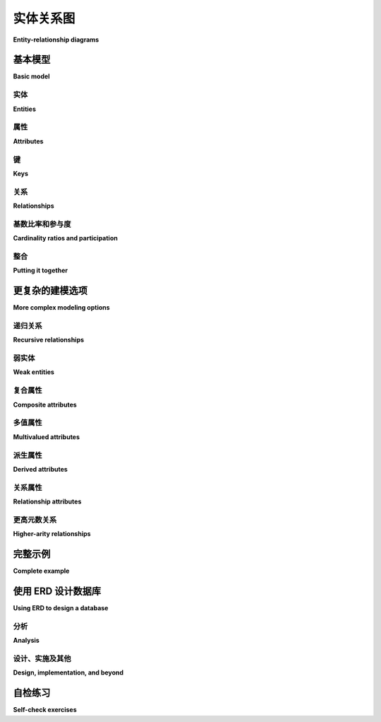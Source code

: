 .. _erd-chapter:

============================
实体关系图
============================

**Entity-relationship diagrams**

.. index:: entity-relationship diagram, ERD, Chen notation

.. md-tab-set::

    .. md-tab-item:: 中文
        
        本章介绍*实体-关系图*（ERDs）。ERDs 定义了一种用于高抽象层次数据建模的图形语言。ERDs 在高层次上与关系数据库映射良好，但也可以作为构建非关系数据库的前奏。

        ERDs 是由彼得·陈（Peter Chen）提出并在 :ref:`1976 年的论文 <data-modeling-references>` 中描述的。在 ERD 之前，已经存在多种数据建模方法，但陈的 ERD 经受住了时间的考验，成为首选方法之一，并在今天得到广泛应用。许多作者在陈的基本模型基础上进行了扩展，以不同的方向扩展符号。因此，现有多种不同的 ERD 符号。对于本书，我们采用 :ref:`Elmasri 和 Navathe <data-modeling-references>` 的符号。

        在我们覆盖 ERD 符号的各种元素时，示例将构建一个虚构计算机制造商的数据模型的各个部分。完整模型见下文的 :numref:`第 {number} 节 <complete-model-section>`。在 :ref:`附录 A` 中，你还可以找到我们在 :numref:`第 {number} 部分 <sql-part>` 中使用的一些数据集的 ERDs。

    .. md-tab-item:: 英文

        This chapter introduces *entity-relationship diagrams*, or ERDs.  ERDs define a graphical language for data modeling at a high level of abstraction.  ERDs map well to relational databases at a high level, but can also be used as a precursor to building non-relational databases.

        ERDs were conceived of by Peter Chen and described in a :ref:`1976 paper <data-modeling-references>`.  While various approaches to data modeling existed before the ERD, Chen's ERD has stood the test of time to become one of the preferred methods and is in wide use today.  Many authors have expanded upon Chen's basic model, extending the notation in different directions.  As a result, there are many different ERD notations in use.  For this book, we adopt the notation of :ref:`Elmasri and Navathe <data-modeling-references>`.

        As we cover the various elements of the ERD notation, our examples will build pieces of a data model for a fictional computer manufacturer.  The complete model is given in :numref:`Section {number} <complete-model-section>` below. In :ref:`appendix-a`, you can also find ERDs for some of the datasets that we used in :numref:`Part {number} <sql-part>`.

基本模型
:::::::::::

**Basic model**

.. md-tab-set::

    .. md-tab-item:: 中文
        
        顾名思义，ERDs 关注的是 *实体* 及其之间的 *关系* 。每个元素及其相关元素通过包含文本标签的简单形状表示，并用直线连接。

    .. md-tab-item:: 英文

        As the name suggests, ERDs are concerned with *entities* and the *relationships* between them.  Each of these elements and its related elements are denoted using simple shapes containing text labels and connected with straight lines.

.. index:: entity, entity; regular

实体
--------

**Entities**

.. md-tab-set::

    .. md-tab-item:: 中文
        
        实体代表具有独立存在的事物或对象；个人、产品和公司都是一些示例。实体在我们的视觉建模语言中充当“名词”。实体用矩形表示；矩形上标有指示所建模概念的名称：

        .. image:: entity.svg
            :alt: 包含单词“员工”的矩形

        区分实体和实体的实例（例如，特定的事物或对象）是很重要的。实体**employee**表示所有员工，而不是某个公司的特定员工。

    .. md-tab-item:: 英文

        Entities represent things or objects with independent existence; persons, products, and companies are some examples.  Entities act much like the "nouns" of our visual modeling language.  Entities are denoted by rectangles; the rectangle is labeled with a name indicative of the concept being modeled:

        .. image:: entity.svg
            :alt: A rectangle containing the word "employee"

        It is important to distinguish between an entity, which represents the type of the thing or object being modeled, and instances of the entity, e.g., a particular thing or object.  The entity **employee** models all employees, not a specific employee of a company.

.. index:: entity attribute

属性
----------

**Attributes**

.. md-tab-set::

    .. md-tab-item:: 中文
        
        实体通过其属性或*属性*进一步描述。属性用椭圆表示，并通过直线与其实体连接。例如，员工有名字：

        .. image:: attribute.svg
            :alt: 包含单词“姓名”的椭圆与员工实体相连

        您可以根据需要将任意数量的属性附加到实体上。

    .. md-tab-item:: 英文

        Entities are further described by their properties, or *attributes*.  Attributes are denoted by ovals and attached to their entities with straight lines.  For example, employees have names:

        .. image:: attribute.svg
            :alt: An oval containing the word "name" connected to the employee entity

        You can attach as many attributes as necessary to an entity.

.. index:: entity attribute; key

键
----

**Keys**

.. md-tab-set::

    .. md-tab-item:: 中文
        
        每个实体至少有一个属性可以唯一标识该实体的实例。这些*关键属性*通过对属性标签进行下划线标识。对于我们的计算机公司，每个员工都被分配一个 ID 号码以进行唯一识别：

        .. image:: key_attribute.svg
            :alt: 一个椭圆，其中包含单词“ID”，带下划线，与员工实体相连

        ERD 允许多个关键属性：例如，我们可能还希望为每个员工存储一个政府颁发的身份证号码（例如，美国使用的社会安全号码）。在这种情况下，我们将有两个带下划线标签的属性。请注意，这与由多个部分组成的关键属性不同！员工可以通过其公司 ID 或政府颁发的身份证号码中的任一项唯一识别 - 您不需要同时知道两者。复合键将在后面的部分中讨论。

    .. md-tab-item:: 英文

        Every entity has at least one attribute that uniquely identifies instances of the entity.  These *key attributes* are indicated by underlining the attribute label.  For our computer company, each employee is given an ID number for unique identification:

        .. image:: key_attribute.svg
            :alt: An oval containing the word "ID", underlined, connected to the employee entity

        ERDs allow for multiple key attributes: for example, we might wish to also store a government issued identification number (such as the SSN used in the United States) for each employee.  In this case, we would have two attributes with underlined labels.  Note that this is not the same as a key attribute composed of multiple parts!  An employee can be uniquely identified by either their company ID or by their government issued identification number - you do not need to know both.  Composite keys will be discussed in a later section.

.. index:: relationship - ERD

关系
-------------

**Relationships**

.. md-tab-set::

    .. md-tab-item:: 中文
        
        两个或多个实体可以参与关系。关系在我们的建模语言中起到“动词”的作用。关系用菱形表示，并通过直线连接到参与的实体：

        .. image:: relationship_with_entities.svg
            :alt: 菱形图案，包含“工作地点”字样，与实体员工和工厂相关

        这个图像可以读作一个句子：“员工在工厂工作”。请注意，图形的布局并没有隐含方向；您需要利用对数据领域的知识来判断，这个图形很可能并不是在表示“工厂在员工那里工作”。

    .. md-tab-item:: 英文

        Two or more entities may participate in a relationship.  Relationships act like the "verbs" in our modeling language.  Relationships are denoted by diamonds and are connected to the participating entities by straight lines:

        .. image:: relationship_with_entities.svg
            :alt: A diamond containing the words "works at", connected to the entities employee and factory

        This diagram reads like a sentence: "employee works at factory".  Note that no direction is implied by the layout of the diagram; you have to use your knowledge of the data domain to know that the diagram probably does not mean "factory works at employee".

.. index:: relationship - ERD; cardinality ratio, relationship - ERD; participation, cardinality ratio, relationship - ERD; one-to-one, relationship - ERD; one-to-many, relationship - ERD; many-to-one, relationship - ERD; many-to-many, one-to-one relationship - ERD, one-to-many relationship - ERD, many-to-one relationship - ERD, many-to-many relationship - ERD, participation, participation; total, participation; partial, partial participation, total participation

基数比率和参与度
-------------------------------------

**Cardinality ratios and participation**

.. md-tab-set::

    .. md-tab-item:: 中文
        
        在工厂工作的员工有多少，员工可以在多少个工厂工作？这些是我们模型（以及我们将基于该模型创建的数据库）中重要的信息。

        *基数比* 让我们能够表示一个实体在关系的另一端映射到另一个实体的实例数量，以及反之亦然。基本模型定义的基数有 **1** 和 **N**（或 **n**）。基数为 **1** 实际上意味着“零或一个”；基数为 **N** 意味着“零、一个或多个”。由于大多数关系是二元的（仅涉及两个参与实体），所以常见的基数比数量不多：

        - 1:1，读作“一对一”
        - 1:N，读作“一对多”（等同于 N:1，或“多对一”）
        - N:M（或 N:N），读作“多对多”

        我们在模型中显示基数比，放在连接关系与实体的线旁边：

        .. image:: relationship_with_cardinalities.svg
            :alt: 工作关​​系，在员工端用“N”注释，在工厂端用“1”注释

        该图的基数比暗示了关于员工与工厂之间关系的两个陈述。首先，“每个员工在零个或一个工厂工作”。其次，“每个工厂有零个或多个员工在工作”。

        *参与度*是一个密切相关的话题。如果每个实体的实例都必须与关系中另一实体的实例相匹配，则该实体被称为在关系中具有 *完全参与*。实际上，这为关系另一端的实体提供了最小基数。以下是一个示例——请注意这是 **员工** 和 **工厂** 之间的第二个关系：

        .. image:: relationship_with_participation.svg
            :alt: 连接员工和工厂的管理关系，两侧均用“1”注释；员工用单线连接，工厂用双线连接

        **工厂** 和 **管理** 之间的双线表示 **工厂** 在该关系中具有完全参与。该图的基数比和参与度暗示了两个略微不同的陈述：“每个员工管理 *零个或一个* 工厂”和“每个工厂 *恰好有一个* 员工在管理”。也就是说，每个工厂都应该有一个经理，但只有一些员工管理工厂。

        与完全参与相对的是用单线表示的 *部分参与*。

        虽然在 ERD 上指明完全参与提供了有用的信息，但它没有基数比那么关键。正如我们将在 :numref:`Chapter {number} <erd-to-relational-chapter>` 中看到的，完全参与可以影响在将图转换为关系数据库时的一些决策（特别是对于 1:1 关系），但其缺失通常不会造成损害。

    .. md-tab-item:: 英文

        How many employees work at a factory, and how many factories can an employee work at?  This is important information for our model (and for the database we will create from it).

        *Cardinality ratios* let us indicate the general number of instances of an entity that map to another entity on the other side of the relationship, and vice versa.  The cardinalities defined by the basic model are **1** and **N** (or **n**).  A cardinality of **1** actually means "zero or one"; a cardinality of **N** means "zero, one, or many".  As most relationships are binary (involving only two participating entities), there are a small number of commonly occurring cardinality ratios:

        - 1:1, read as "one-to-one"
        - 1:N, read as "one-to-many" (equivalently, N:1, or "many-to-one")
        - N:M (or N:N), read as "many-to-many"

        We show the cardinalities on our model next to the line connecting the relationship to the entity:

        .. image:: relationship_with_cardinalities.svg
            :alt: The works at relationship, annotated with an "N" on the employee side and a "1" on the factory side

        This diagram's cardinality ratio implies two statements about the relationship between employees and factories.  First, "each employee works at zero or one factory".  Second, "each factory has zero or more employees working at it".

        *Participation* is a closely related topic.  An entity is said to have *total participation* in a relationship if every instance of the entity must be matched with instances of the other entity in the relationship.  In effect, this provides a minimum cardinality for the entity on the other side of the relationship.  Here is an example - note that this is a second relationship between **employee** and **factory**:

        .. image:: relationship_with_participation.svg
            :alt: The manages relationship connecting employee and factory, annotated with a "1" on both sides; employee is connected with a single line, while factory is connected with a double line

        The double line between **factory** and **manages** says that **factory** has total participation in the relationship.  This diagram's cardinality ratio and participation imply two subtly different statements: "each employee manages *zero or one* factories" and "each factory has *exactly one* employee managing it".  That is, every factory is expected to have a manager, but only some employees manage a factory.

        The alternative to total participation, denoted using a single line, is *partial participation*.

        While indicating total participation on an ERD provides useful information, it is not as critical as cardinality ratios.  As we will see in :numref:`Chapter {number} <erd-to-relational-chapter>`, total participation can influence some decisions when converting our diagram to a relational database (particularly for 1:1 relationships), but its absence is generally not harmful.

整合
-------------------

**Putting it together**

.. md-tab-set::

    .. md-tab-item:: 中文
        
        下面是一个包含上述示例的图示，并增加了一些属性以完善实体：

        .. image:: subset_of_ERD.svg
            :alt: 员工和工厂实体及其属性，以及工作和管理关系；员工实体具有属性ID，姓名，职位，工资率和工资类型；工厂实体具有属性城市。

        请注意，**工厂** 实体没有使用生成键，而是使用了一个“自然”键——工厂所在的城市。（这仅在我们的公司在一个城市中没有超过一个工厂时有效！）

        虽然这只是我们最终将要开发的完整模型的一部分，但它是一个有效的 ERD，我们可以基于此构建数据库。所有必要的细节都已到位。

        我们的模型中也没有不必要的信息重复。增加属性或其他功能以预测将来的数据库是很有诱惑力的；例如，我们可能认为员工应该有一个属性指示他们在哪个工厂工作。然而，（至少某些）员工在工厂工作这一事实已经在 **工作于** 关系中隐含存在。这个关系将产生必要的数据库结构，将员工与工厂连接起来。

    .. md-tab-item:: 英文

        Below is a diagram incorporating the examples above, with some additional attributes to fill out the entities:

        .. image:: subset_of_ERD.svg
            :alt: The employee and factory entities with their attributes, and the works at and manages relationships; the employee entity has attributes ID, name, position, pay rate, and pay type; the factory entity has the attribute city.

        Note that the **factory** entity does not use a generated key, but a "natural" one - the city in which the factory is located.  (This only works if our company has no more than one factory in a city!)

        While this is only part of the complete model that we will ultimately develop, it is a valid ERD from which we could build a database.  All of the necessary detail is in place.

        There is also no unnecessary duplication of information in our model.  It is tempting to add attributes or other features that anticipate the database to come; for example, we might think that employees should have an attribute indicating at which factory they work.  However, the fact that (at least some) employees work at a factory is already implicit in the relationship **works at**.  This relationship will give rise to the necessary database structures connecting employees to factories.


更复杂的建模选项
:::::::::::::::::::::::::::::

**More complex modeling options**

.. md-tab-set::

    .. md-tab-item:: 中文
        
        本节将研究上述示例中未涉及的一些情况，还将揭示一些涵盖上述基本模型未涉及的情况的附加符号。

    .. md-tab-item:: 英文

        This section will look at some cases not covered in the examples above, and will also reveal some additional notation covering situations not addressed by the basic model above.

.. index:: relationship - ERD; recursive, recursive relationship

递归关系
-----------------------

**Recursive relationships**

.. md-tab-set::

    .. md-tab-item:: 中文
        
        关系可以在一个实体与其自身之间存在。这在建模层次关系时尤其有用。在我们虚构的计算机公司中，每个员工（除了公司的负责人）都有一个监督者，监督者也是另一名员工。这可以很容易地建模为连接 **员工** 与 **员工** 的一对多关系：

        .. image:: recursive_relationship.svg
            :alt: 一对多关系监督两次连接到员工

        为了增加清晰度，我们已标注连接关系的线，说明员工在关系中扮演的角色：一名监督者监督多名被监督者。

    .. md-tab-item:: 英文

        Relationships can exist between an entity and itself.  This is frequently useful, especially in modeling hierarchical relationships.  In our fictional computer company, each employee (except for the head of the company) has a supervisor, who is another employee.  This is easily modeled as a one-to-many relationship connecting **employee** to **employee**:

        .. image:: recursive_relationship.svg
            :alt: The one-to-many relationship supervises connecting twice to employee

        For added clarity, we have annotated the lines connecting the relationship with the roles that employees play in the relationship: one supervisor supervises many supervisees.

.. index:: entity; weak, weak entity, identifying relationship, partial key, weak key

弱实体
-------------

**Weak entities**

.. md-tab-set::

    .. md-tab-item:: 中文
        
        在某些情况下，我们可能希望建模一个没有唯一标识符的实体，但可以通过与另一个实体的关系来唯一识别。举个例子，我们的计算机制造商的每个工厂将包含装配线。我们希望在数据库中跟踪每条装配线的某些信息，例如装配线的每日 *吞吐量*（它每天可以生产的计算机数量）。我们希望将这些建模为数据模型中的一个实体，但目前还不清楚装配线的哪个属性可以作为良好的标识符。

        当然，我们可以给每条装配线分配一个生成的唯一标识符，但有一种更自然的方法来识别装配线。在每个工厂中，装配线从 1 开始编号，通常按它们在工厂车间中的位置顺序排列。为了识别特定的装配线，我们首先说明它所在的工厂，然后是其在工厂中的编号。

        当一个实体依赖于另一个实体进行完全识别时，依赖实体被称为 *弱实体*，我们用双重轮廓的矩形来表示。弱实体只有一个部分或弱键——在我们的例子中，这就是装配线在工厂中的编号。我们用虚线下划线来标记弱键。我们还指出弱实体依赖于其身份的关系，以将其与弱实体参与的任何其他关系区分开。我们称这种关系为 *标识关系*，用双重轮廓的菱形表示。父实体的键与弱实体的弱键结合构成弱实体实例的唯一标识符。

        以下是我们装配线示例的图示：

        .. image:: weak_entity.svg
            :alt: 弱实体装配线与实体工厂及其属性，由一对多关系连接包含；装配线具有属性数量和吞吐量

    .. md-tab-item:: 英文

        In some situations, we may want to model an entity for which we do not have a unique identifier, but which can be uniquely identified in relationship with another entity.  As an example, each of the factories of our computer manufacturer will contain assembly lines.  We wish to track certain information about each assembly line in our database, such as the daily *throughput* of the assembly line (the number of computers it can produce in a day).  We wish to model these as an entity in our data model, but it is not immediately clear what property of an assembly line would make a good identifier.

        We could, of course, give every assembly line a generated unique identifier, but there is a more natural way to identify assembly lines.  In each factory, assembly lines are simply numbered starting from 1, most likely in order by their position on the factory floor.  To identify a particular assembly line, we first state which factory it is in, and then its number within the factory.

        When an entity is dependent on another entity for full identification, the dependent entity is called a *weak entity*, and we notate it using a rectangle with doubled outline.  The weak entity has only a partial, or weak, key - in our example, this is the number of the assembly line within the factory.  We note the weak key using a dashed underline.  We also call out the relationship that the weak entity depends on for its identity, to distinguish it from any other relationships the weak entity participates in.  We call this relationship the *identifying relationship*, and draw it as a diamond with a doubled outline.  The key of the parent entity together with the weak key of the weak entity constitutes a unique identifier for instances of the weak entity.

        Here is the diagram of our assembly line example:

        .. image:: weak_entity.svg
            :alt: The weak entity assembly line and the entity factory and their attributes, connected by the one-to-many relationship contains; assembly line has attributes number and throughput

.. index:: entity attribute; composite

复合属性
--------------------

**Composite attributes**

.. md-tab-set::

    .. md-tab-item:: 中文
        
        我们有时希望建模一个自然由多个部分组成的属性。例如，一个人或公司的地址可能由街道地址、城市、邮政编码等组成。为了表示这些属性作为实体更大属性的一部分共同工作，我们可以使用 *复合属性*，它被绘制为一个常规属性，并附有其组成属性。

        在我们的键本身由多个属性组成的情况下，使用复合属性是必不可少的。我们不能简单地给每个键的组成部分下划线，因为这会表示每个部分都是一个独立的键。相反，我们必须创建一个复合属性；我们给复合属性下划线，但不对组成属性下划线。

        在我们的计算机制造商示例中，公司的每种计算机（或“型号”）都由一个名称（表示某条计算机系列）和一个编号（表示该系列的版本）来标识。为了没有更好的名称，我们将这些组合为一个标记为“指定”的复合属性：

        .. image:: composite_attribute.svg
            :alt: 包含单词“名称”和“编号”的椭圆，连接实体模型的关键属性指定

    .. md-tab-item:: 英文

        We may sometimes wish to model an attribute that is naturally composed of multiple parts.  For example, the address of a person or company may be composed of a street address, city, postal code, and so forth.  To indicate that these attributes work together as part of a larger property of the entity, we can use a *composite attribute*, which is drawn as a regular attribute with its component attributes attached.

        The use of a composite attribute is essential in cases where our key is itself composed of multiple attributes.  We cannot simply underline each component of the key, as this would indicate that each is a key by itself.  Instead, we must create a composite attribute; we underline the composite, but not the component attributes.

        In our computer manufacturer example, each type of computer (or "model") that the company builds is identified by a name (indicating some line of computers), and a number (indicating the version of that line of computers).  For lack of a better name, we group these as a composite labeled "designation":

        .. image:: composite_attribute.svg
            :alt: Ovals containing the words "name" and "number" connecting to the key attribute designation of the entity model

.. index:: entity attribute; multivalued

多值属性
----------------------

**Multivalued attributes**

.. md-tab-set::

    .. md-tab-item:: 中文
        
        某些实体的属性不是简单值，而是值的列表或集合。由于在根据数据模型创建数据库时需要特殊处理，我们使用双重轮廓来区分这些 *多值属性* 和常规属性：

        .. image:: multivalued_attribute.svg
            :alt: 包含单词“应用程序”的双轮廓椭圆，与实体模型相连

        在我们的示例中，计算机型号可能针对特定应用程序进行设计或营销，例如游戏、多媒体或商务。由于计算机可能符合多个类别，我们将其建模为一个多值属性。

        将可能的属性值建模为单独的实体是多值属性的另一种替代方案，该实体与原始实体通过多对多关系连接。这个单独的实体只会有一个属性，其实例将代表可以与原始实体关联的可能值。

    .. md-tab-item:: 英文

        Some properties of entities are not simple values, but lists or sets of values.  As these will need special handling when we create a database from the data model, we differentiate these *multivalued attributes* from regular attributes using a doubled outline:

        .. image:: multivalued_attribute.svg
            :alt: A double outlined oval containing the word "application" connected to the entity model

        In our example, computer models may be designed or marketed for particular applications, such as gaming, multimedia, or business.  As computers may fit into more than one of these categories, we model it above as a multivalued attribute.

        An alternative to making a multivalued attribute is modeling the possible attribute values as a separate entity, which is connected to the original entity with a many-to-many relationship.  The separate entity would have only the single attribute, and its instances would represent the possible values that can be associated with the original entity.

.. index:: entity attribute; derived

派生属性
------------------

**Derived attributes**

.. md-tab-set::

    .. md-tab-item:: 中文
        
        实体可能具有重要的属性，我们希望在数据模型中记录这些属性，但更倾向于从数据模型中的其他值计算得出，而不是直接存储在数据库中。例如，人的年龄是许多应用程序中一个重要的属性，但将这个值存储在数据库中通常是一个糟糕的选择，因为一个人的年龄会随时间变化， necessitating 定期更新数据。相反，我们可以存储这个人的出生日期，并在每次需要时计算其年龄。

        在我们的计算机制造商示例中，我们关注每个工厂的总生产能力。虽然我们可以将其作为 **factory** 的一个属性，但我们注意到，工厂的生产能力可以通过汇总工厂的装配线的生产能力来计算。我们将这些计算出的属性建模为 *派生属性*，并使用虚线轮廓表示：

        .. image:: derived_attribute.svg
            :alt: 弱实体装配线和实体工厂及其属性，通过关系包含进行连接；该图现在显示了一个包含单词“吞吐量”的虚线轮廓椭圆，连接到工厂实体

    .. md-tab-item:: 英文

        Entities may have important properties that we want to note on our data model, but which we would prefer to compute from other values in the data model, rather than store in our database.  For example, the age of a person is an important property for many applications, but storing this value in the database is generally a poor choice, as a person's age changes over time, necessitating regular updates to the data.  Instead, we might store the person's birth date, and calculate the person's age each time we need it.

        In our computer manufacturer example, we are interested in the total throughput of each factory.  While we could make this an attribute of **factory**, we note that a factory's throughput can be calculated by summing up the throughputs of the factory's assembly lines.  We model these calculated properties as *derived attributes*, using a dashed outline:

        .. image:: derived_attribute.svg
            :alt: The weak entity assembly line and the entity factory and their attributes, connected by the relationship contains; the diagram now shows a dashed outline oval containing the word "throughput" connected to the factory entity

.. index:: relationship - ERD; attribute

关系属性
-----------------------

**Relationship attributes**

.. md-tab-set::

    .. md-tab-item:: 中文
        
        虽然大多数属性附加在实体上，但我们也可以将属性附加在关系上。当一个属性适用于多个实体的组合而不是单个实体时，我们这样做。这通常发生在多对多关系中。

        我们的虚构计算机制造商从多个供应商那里购买计算机零件。制造商将具有相似属性的某些零件视为一个单一的“零件”。例如，数据库可能包含“8TB 7200RPM硬盘”的条目，无论品牌如何。然而，在任何给定时刻，一个供应商的某个零件的价格可能与另一个供应商的相同零件的价格不同。因此，这个价格不能属于 **part** 实体——它也依赖于 **vendor**。同样，供应商提供许多不同的零件，因此价格不能属于 **vendor** 实体。相反，它属于这些实体之间的关系：

        .. image:: relationship_attribute.svg
            :alt: 通过一对多关系 supplies 连接的实体 vendor 和 part；supplies 具有 price 属性；vendor 具有 part number（键）和 description 属性，而 vendor 具有键属性 name

    .. md-tab-item:: 英文

        While most attributes are attached to entities, we can also attach attributes to relationships.  We do this when an attribute properly applies to a combination of entities, rather than to a single entity.  This most frequently occurs with many-to-many relationships.

        Our fictional computer manufacturer buys computer parts from multiple vendors.  The manufacturer considers certain parts that have similar properties to be a single "part".  For example, the database might contain an entry for the part "8TB 7200RPM hard drive", regardless of brand.  However, at any given time, one vendor's price for a given part may be different from another vendor's price for the same part.  This price therefore cannot belong to the **part** entity - it depends on **vendor**, too.  Similarly, vendors supply many different parts, so the price cannot belong to the **vendor** entity.  Instead, it belongs to the relationship between these entities:

        .. image:: relationship_attribute.svg
            :alt: The entities vendor and part connected by the man-to-many relationship supplies; supplies has a price attribute; vendor has attributes part number (key) and description, while vendor has the key attribute name

.. index:: relationship - ERD; higher-arity

更高元数关系
--------------------------

**Higher-arity relationships**

.. md-tab-set::

    .. md-tab-item:: 中文
        
        我们提到过两个 *或更多* 实体可以参与一个关系。虽然大多数关系是二元的，但你可能会遇到需要关联三个（或更多）实体的情况。我们的模型中没有这个例子。然而，一个经典的例子出现在大型组织或政府机构中，这些机构有许多涉及复杂合同的项目与零件供应商。项目使用许多零件，而零件可能在多个项目中使用；此外，同一零件可能来自不同的供应商。通常，这可以通过两个多对多关系来建模（非常类似于我们计算机制造商模型中的内容）。然而，如果公司有法律协议，规定某个项目中某种类型的零件必须来自某个供应商，而在不同项目中，同一类型的零件必须来自不同的供应商，这种情况就不容易使用二元关系建模。我们需要一个连接零件、项目和供应商的关系。

        在这个例子中，关系是多对多对多的，可以表示为 M:N:P（或 N:N:N）：

        .. image:: ternary_relationship.svg
            :alt: 通过关系连接的实体项目、供应商和部件需要

    .. md-tab-item:: 英文

        We stated that two *or more* entities could participate in a relationship.  While most relationships are binary, you may run into cases where you need to relate three (or more) entities.  We do not have an example of this in our model.  However, a classic example arises in the context of large organizations or government agencies with many projects involving complex contracts with parts suppliers.  Projects use many parts, and parts may be used in multiple projects; additionally, the same part might be available from different vendors.  Normally this might be modeled using two many-to-many relationships (very much like what is in our computer manufacturer model).  However, if the company has legal agreements that, for a certain project, a certain type of part must come from a certain vendor, while for a different project, the same type of part must come from a different vendor, the situation is not easily modeled using binary relationships.  What we need is a relationship that connects parts, projects, and vendors.

        In this example, the relationship is many-to-many-to-many, which may be notated as M:N:P (or N:N:N):

        .. image:: ternary_relationship.svg
            :alt: Entities project, vendor, and part connected by the relationship requires

.. _complete-model-section:


完整示例
::::::::::::::::

**Complete example**

.. md-tab-set::

    .. md-tab-item:: 中文
        
        以下是我们完成的示例；图中的大部分部分已在上文中解释。现在你知道不同元素的含义，图的其余部分应该是自我解释的：

        .. image:: complete_ERD.svg
            :alt: 完整的 ERD；除了上面显示的部分之外，该图还包括模型和部件之间的多对多关系，以及工厂和模型之间的一对多关系

    .. md-tab-item:: 英文

        Below is our completed example; most parts of the diagram have been explained above.  Now that you know what the different elements mean, the rest of the diagram should be self-explanatory:

        .. image:: complete_ERD.svg
            :alt: The complete ERD; in addition to pieces shown above, the diagram includes a many-to-many relationship can use between model and part, and a one-to-many relationship builds between factory and model

使用 ERD 设计数据库
:::::::::::::::::::::::::::::::

**Using ERD to design a database**

.. md-tab-set::

    .. md-tab-item:: 中文
        
        虽然 ERD 有许多应用，但我们强调它作为分析和设计工具的使用。ERD 促进了数据库开发人员、程序员、领域专家和数据库用户之间的沟通。ERD 生成数据的抽象模型。尽管我们将在 :numref:`Chapter {number} <erd-to-relational-chapter>` 中研究如何将 ERD 转换为关系数据库，但 ERD 不包含与 SQL 或关系数据库特定的细节。特别是在分析的早期阶段，过早考虑这些细节实际上可能是适得其反的；你的重点应放在创建对数据的共同理解上。

        同样，我们鼓励你避免在 ERD 符号的完美符合上花费精力。为了改善沟通，你可以根据自己的需要自由调整符号。在任何有帮助的地方，你都可以（甚至应该）添加文本解释——设计一个大型数据库是一项复杂的工作，很容易忘记特定设计决策的原因。然而，随着你开始用实际的数据库构建来测试设计，符号细节在设计的后期阶段将变得更加重要。

        你在为项目创建数据库时使用的实际过程可能由你的项目组或组织决定，但以下提供了一些一般建议。

    .. md-tab-item:: 英文

        While an ERD has many applications, we emphasize its use as an analysis and design tool.  ERDs facilitate communication between database developers, programmers, domain experts, and database users.  An ERD produces an abstract model of the data.  Although we will examine how to turn our ERD into a relational database in :numref:`Chapter {number} <erd-to-relational-chapter>`, the ERD contains no details specific to SQL or relational databases.  Especially in the early stages of analysis, thinking ahead to such details can actually be counterproductive; your focus should be on creating a shared understanding of the data.

        In a similar vein, we encourage you to avoid spending effort on perfect conformance to the ERD notation.  In the interest of improved communication, you should feel free to adapt the notation to your needs.  You can (and perhaps should) add text explanations wherever they are helpful - designing a large database is a complex endeavor, and it can be easy to forget the reasons for particular design decisions.  Notational details will become more important in the later stages of design, however, as you begin to test your design with actual database construction.

        The actual process you use to create a database for a project may be dictated by your project group or organization, but some general advice is provided below.

分析
--------

**Analysis**

.. md-tab-set::

    .. md-tab-item:: 中文
        
        设计任何软件的关键第一步是理解项目的需求。关于你的数据库，需求可能由以下因素决定：

        - 数据领域，例如，施加结构和关系于数据的事实
        - 用户需求，例如，他们希望从数据中获得的答案或见解
        - 数据源，例如，实际上可供存储的数据值
        - 应用程序要求，例如，其他软件如何查看或处理数据

        因此，你可能需要与领域专家（对数据适用领域有深入知识的人）、最终用户、数据提供者和软件开发人员交谈，以确定这些需求。头脑风暴实体、属性和关系是这些讨论的良好起点。在白板或纸张上列出数据元素，让所有人都能看到。其中一些是潜在实体，有些是属性，还有一些甚至可能是关系。让人们提出数据元素之间的关系，并将这些关系写成简单的“主语 动词 宾语”句子。头脑风暴时不必穷尽所有可能性；在后续步骤中会发现更多实体、属性和关系。

        一旦你拥有了一组良好的数据元素和关系，就可以开始着手创建 ERD。起初，重点放在基本模型元素——实体、属性和关系上。识别所有实体的潜在关键属性。考虑基数比率；通过它们对所涉及实体的暗示陈述来检查这些比率是否合理，例如，“此实体的每个实例与其他实体的 *x* 个实例有这种关系”。质疑所有假设！例如，如果你将某个属性识别为实体的关键，问问每个实体实例是否确实都有该属性。

        构建一个令所有参与者满意的 ERD 可能需要大量时间和多次讨论。这个过程可能会混乱，并在最初显得混沌。要有耐心，尝试不同的选项，并进行渐进式改进。在继续下一步之前，并不需要解决每一个分歧；在后续步骤中，当你发现问题和疑问时，可能需要多次回顾 ERD。

    .. md-tab-item:: 英文

        A crucial first step in the design of any software is understanding the requirements of your project.  In regards to your database, requirements may be dictated by:

        - the data domain, e.g., facts which impose structure and relationships on the data
        - user needs, e.g., the answers or insights they want to obtain from the data
        - data sources, e.g., the data values that are actually available to be stored
        - application requirements, e.g., how other software will view or manipulate the data

        You may therefore need to talk with domain experts (people who have deep knowledge about the area the data applies to), end users, data providers, and software developers to determine these requirements.  Brainstorming entities, attributes, and relationships is a great starting point for these discussions.  List data elements on a whiteboard or piece of paper where everyone can see.  Some of these are potential entities, some are attributes, and some may even be relationships.  Have people propose relationships between the data elements, and write these as simple "subject verb object" sentences.  It is not necessary to be exhaustive in your brainstorming; additional entities, attributes, and relationships will be discovered in later steps.

        Once you have a good set of data elements and relationships, you can begin working on an ERD.  Focus at first on basic model elements - entities, attributes, and relationships.  Identify potential key attributes for all of your entities.  Consider cardinality ratios; examine whether these make sense by the statements they imply about the entities involved, e.g., "each instance of this entity has this relationship with *x* number of instances of the other entity".  Question all assumptions!  For example, if you identify some attribute as a key for an entity, ask if every instance of the entity actually has that attribute.

        It may take significant time and multiple discussions to build an ERD that is satisfactory to everyone involved.  This process is messy and may seem chaotic at first.  Be patient, try different options, and make incremental improvements.  It is not necessary to solve every disagreement before moving on to next steps; you may need to revisit the ERD multiple times as you uncover questions and issues in later steps.

设计、实施及其他
----------------------------------

**Design, implementation, and beyond**

.. md-tab-set::

    .. md-tab-item:: 中文
        
        一旦你有了 ERD，就可以将其作为下一步构建数据库，或者可以进行进一步的设计活动。你可能希望构建一个更低级的数据模型，比如 *逻辑模型*（在 :numref:`Chapter {number} <other-notations-chapter>` 中讨论）作为一个中间步骤。这在某种程度上取决于与正在构建的其他系统（例如软件）的互动。正如在 :numref:`Chapter {number} <erd-to-relational-chapter>` 中讨论的那样，ERD 并未完全决定你的数据库将如何构建；例如，你需要选择表和列的名称（对于关系数据库），以及在 ERD 中由属性表示的不同值的数据类型。

        无论你的下一步是什么，你很可能会遇到某种问题：不成立的假设、新的问题，或在将 ERD 转换为更具体形式时遇到的其他问题。作为你过程的一部分，预计要与领域专家和项目利益相关者重新审视设计，以解决这些问题。当你开始尝试将数据放入新数据库、编写与数据库交互的软件时，以及当用户开始测试数据库和/或软件时，这种情况可能还会再次发生。

        无论你是在每个阶段与 ERD 解决问题，还是在某个更低的层次上，保持 ERD 与实际实施的数据库对齐作为你系统文档的一部分是很有价值的。系统会随着时间的推移而变化；当你需要修改数据库时，你将希望有一些关于早期数据库设计决策的文档，ERD 可能在设计系统更新时发挥作用。最新的 ERD 也将帮助新的数据库用户或软件开发人员更快地熟悉系统。

    .. md-tab-item:: 英文

        You can build a database as the next step once you have an ERD, or you can engage in further design activities.  You may wish to build a lower level data model, such as a *logical model* (discussed in :numref:`Chapter {number} <other-notations-chapter>`) as an intermediate step.  Some of this will depend on interactions with other systems that are being built (e.g., software).  As will be discussed in :numref:`Chapter {number} <erd-to-relational-chapter>`, the ERD does not fully dictate how your database will be built; for instance, you need to choose table and column names (for a relational database), as well as data types for the different values represented by attributes in your ERD.

        Regardless of your next step, you are likely to run into problems of some sort: assumptions that do not hold, new questions, or other issues in translating the ERD into a more concrete form.  As part of your process, expect to revisit the design with your domain experts and project stakeholders to resolve these problems.  This will probably happen yet again when you start trying to put data into your new database, when software is written to interact with the database, and when users start testing the database and/or software.

        Whether you resolve issues at each stage with the ERD or at some lower level, it can be valuable to keep the ERD aligned with the database as implemented as part of your documentation of the system.  Systems change over time; when it is time to modify your database, you will want some documentation of the design decisions that went into the earlier database, and the ERD may play a part in designing the updates to your system.  An up-to-date ERD will also help new database users or software developers become acquainted with the system more quickly.


自检练习
::::::::::::::::::::

**Self-check exercises**

.. md-tab-set::

    .. md-tab-item:: 中文
        
        本节提供了一些问题，以帮助你检查对实体关系图和数据建模的理解。

        - 哪个数据元素表示具有独立存在的事物或对象，例如一个人、产品或公司？

        .. admonition:: 显示答案
            :class: dropdown

            答案是“实体(entity)”。

        - 一个 ____ 描述实体的一个属性。

        .. admonition:: 显示答案
            :class: dropdown

            答案是“属性(attribute)”。

        - 哪个数据元素连接两个或多个实体，并在我们的数据模型中充当“动词”？

        .. admonition:: 显示答案
            :class: dropdown

            答案是“关系(relationship)”。

        - 将形状拖到相应的模型元素。

          - oval 
          - rectangle 
          - diamond 

          - entity
          - attribute
          - relationship

        .. admonition:: 显示答案
            :class: dropdown

            - rectangle - entity
            - oval - attribute
            - diamond - relationship

        - 假设你正在设计一个数据库以存储关于电影的信息。你的 **movie** 实体的一个好键属性可能是什么？

          A. 主演
          B. 标题
          C. 第一行对话
          D. 标题和发行年份（复合）

        .. admonition:: 显示答案
            :class: dropdown

            - A - 许多演员，特别是主演，参与过许多电影。主演不太可能是唯一标识符。

            - B - 许多电影在相同标题下被重拍（有些电影与无关的影片共享标题），因此这不是一个好的唯一标识符。

            - C - 可能不是。对大多数电影来说，它可能是唯一的，但可能并非所有电影都是如此，并且作为键使用这是一个相当大的数据。

            + D - 这是这里给出的选项中最好的选择。或者，你可以使用人工生成的 ID 值。

        - 考虑这里显示的实体和关系：

          .. image:: self_test_relationship_1.svg
              :alt: 实体 A 和 B 通过单线连接到一个未命名的关系，标记为 N 和 M

          哪个陈述最准确地描述了该关系？

          A. 每个 A 实例与零或一个 B 实例相关联；每个 B 实例与零或一个 A 实例相关联。
          B. 每个 A 实例与零或多个 B 实例相关联；每个 B 实例与零或多个 A 实例相关联。
          C. 每个 A 实例与一个或多个 B 实例相关联；每个 B 实例与一个或多个 A 实例相关联。

        .. admonition:: 显示答案
            :class: dropdown

            - A: 不正确。“N”标签对最大基数有什么暗示？

            + B: 正确。该关系是多对多，双方都有部分参与。

            - C: 不正确。A 和 B 在关系中的参与情况如何？这对最小基数有什么暗示？

        - 考虑这里显示的实体和关系：

          .. image:: self_test_relationship_2.svg
              :alt: 实体 C 和 D 通过一个未命名的关系连接。C 通过标记为 1 的单线连接。D 通过标记为 N 的双线连接。
  
          哪个陈述最准确地描述了该关系？
  
          A. 每个 C 实例与零或一个 D 实例相关联；每个 D 实例与一个或多个 C 实例相关联。
  
          B. 每个 C 实例与零或多个 D 实例相关联；每个 D 实例与正好一个 C 实例相关联。
  
          C. 每个 C 实例与一个或多个 D 实例相关联；每个 D 实例与零或一个 C 实例相关联。

        .. admonition:: 显示答案
            :class: dropdown

            - A: 不正确。每个基数标签描述关系同一侧的实体。

            - B: 不正确。重新考虑关系每一侧的参与情况，以及这对最小基数的暗示。

            + C: 正确。

        - 一些实体的实例不能仅根据其属性唯一识别，而必须与父实体实例关联以实现完整识别。我们称这些为 _____ 实体。

        .. admonition:: 显示答案
            :class: dropdown

            答案是“弱(weak)”。

        - 假设我们正在建模一个关于书籍的简单数据库。对于每本书，我们想包括有关书籍所属类型的信息。许多书籍可以属于多个类型。我们应该使用什么类型的属性来表示类型？

          A. 多值
          B. 派生
          C. 复合
          D. 键

        .. admonition:: 显示答案
            :class: dropdown

            + A: 正确。

            - B: 可能不是，除非类型信息可以从数据库中存储的其他信息推断出来。

            - C: 可能不是，尽管你可以主张存储一个通用的类型类别和一个更具体的子类型。

            - D: 绝对不是。许多书籍属于同一类型，因此类型不是书籍的唯一标识符。 

    .. md-tab-item:: 英文

        This section has some questions you can use to check your understanding of entity-relationship diagrams and data modeling.

        - Which data element models a thing or object with independent existence, such as a person, product, or company?

        .. admonition:: Show answer
            :class: dropdown

            The answer is "entity".

        - An ____ describes a property of an entity.

        .. admonition:: Show answer
            :class: dropdown

            The answer is "attribute".

        - Which data element connects two or more entities and acts as a "verb" in our data model?

        .. admonition:: Show answer
            :class: dropdown

            The answer is "relationship".

        .. dragndrop:: erd_self_test_shapes
            :match_1: rectangle|||entity
            :match_2: oval|||attribute
            :match_3: diamond|||relationship

        - Drag the shape to the corresponding model element.

          - oval 
          - rectangle 
          - diamond 


          - entity
          - attribute
          - relationship

        .. admonition:: Show answer
            :class: dropdown

            - rectangle - entity
            - oval - attribute
            - diamond - relationship


        - Suppose you are designing a database to store information about movies.  What might be a good key attribute for your **movie** entity?

          A. Lead actor
          B. Title
          C. First line of dialogue
          D. Title and year of release (composite)

        .. admonition:: Show answer
            :class: dropdown

            - A - Many actors, especially lead actors, have worked on many movies.  Lead actor is unlikely to be a unique identifier.

            - B - Many movies have been remade under the same title (and some movies share a title with unrelated films), so this is not a good unique identifier.

            - C - Probably not.  It might be unique for most films, but probably not all films, and it is a fairly large piece of data to use as key.

            + D - This is the best of the choices given here.  Alternately, you might use an artificially generated id value.


        - Consider the entities and relationship shown here:

          .. image:: self_test_relationship_1.svg
              :alt: Entities A and B connected to an unnamed relationship by single lines, labeled N and M

          Which statement most accurately describes the relationship?
  
          A. Each instance of A is associated with zero or one instance of B; each instance of B is associated with zero or one instance of A.
  
          B. Each instance of A is associated with zero or more instances of B; each instance of B is associated with zero or more instances of A.
  
          C. Each instance of A is associated with one or more instances of B; each instance of B is associated with one or more instances of A.
  
        .. admonition:: Show answer
            :class: dropdown

            - A: Incorrect.  What does the label "N" imply about maximum cardinality?

            + B: Correct.  The relationship is many-to-many, with partial participation on both sides.

            - C: Incorrect.  What is the participation of A and B in the relationship?  What does that imply about the minimum cardinality?

        - Consider the entities and relationship shown here:

          .. image:: self_test_relationship_2.svg
              :alt: Entities C and D connected to an unnamed relationship.  C is connected by a single line labeled 1.  D is connected by a double line labeled N.

          Which statement most accurately describes the relationship?
  
          A. Each instance of C is associated with zero or one instance of D; each instance of D is associated with one or more instances of C.
  
          B. Each instance of C is associated with zero or more instances of D; each instance of D is associated with exactly one instance of C.
  
          C. Each instance of C is associated with one or more instances of D; each instance of D is associated with zero or one instance of C.

        .. admonition:: Show answer
            :class: dropdown

            - A: Incorrect.  Each cardinality label describes the entity on the same side of the relationship.

            - B: Incorrect.  Reconsider the participation on each side of the relationship, and what that implies about minimum cardinality.

            + C: Correct.


        - Some entities have instances that cannot be uniquely identified based solely on their attributes, but must be associated with a parent entity instance for full identification.  We call these _____ entities.

        .. admonition:: Show answer
            :class: dropdown

            The answer is "weak".


        - Suppose we are modeling a simple database about books.  For each book we want to include information about the genres the book belongs to.  Many books can belong to more than one genre.  What kind of attribute should we use for genre?

          A. Multivalued
          B. Derived
          C. Composite
          D. Key

        .. admonition:: Show answer
            :class: dropdown

            + A: Correct.

            - B: Probably not, unless genre information can be deduced from some other information stored in the database.

            - C: Probably not, although you could make a case for storing a general genre category and a more specific sub-genre.

            - D: Definitely not.  Many books belong to the same genre, so genre is not a unique identifier for a book.








